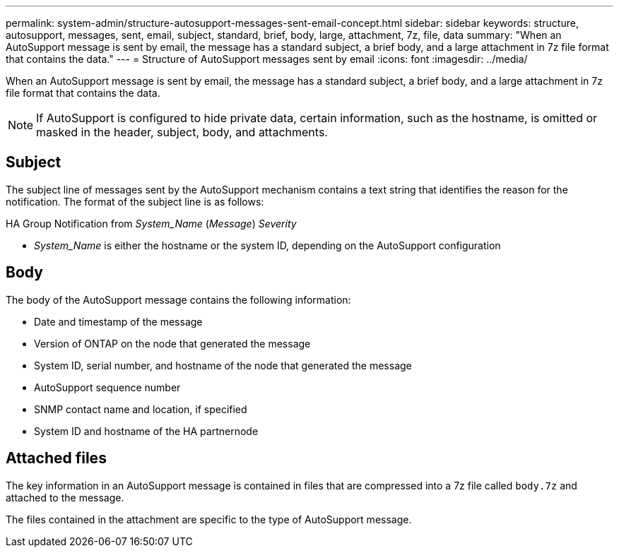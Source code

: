 ---
permalink: system-admin/structure-autosupport-messages-sent-email-concept.html
sidebar: sidebar
keywords: structure, autosupport, messages, sent, email, subject, standard, brief, body, large, attachment, 7z, file, data
summary: "When an AutoSupport message is sent by email, the message has a standard subject, a brief body, and a large attachment in 7z file format that contains the data."
---
= Structure of AutoSupport messages sent by email
:icons: font
:imagesdir: ../media/

[.lead]
When an AutoSupport message is sent by email, the message has a standard subject, a brief body, and a large attachment in 7z file format that contains the data.

[NOTE]
====
If AutoSupport is configured to hide private data, certain information, such as the hostname, is omitted or masked in the header, subject, body, and attachments.
====

== Subject

The subject line of messages sent by the AutoSupport mechanism contains a text string that identifies the reason for the notification. The format of the subject line is as follows:

HA Group Notification from _System_Name_ (_Message_) _Severity_

* _System_Name_ is either the hostname or the system ID, depending on the AutoSupport configuration

== Body

The body of the AutoSupport message contains the following information:

* Date and timestamp of the message
* Version of ONTAP on the node that generated the message
* System ID, serial number, and hostname of the node that generated the message
* AutoSupport sequence number
* SNMP contact name and location, if specified
* System ID and hostname of the HA partnernode

== Attached files

The key information in an AutoSupport message is contained in files that are compressed into a 7z file called `body.7z` and attached to the message.

The files contained in the attachment are specific to the type of AutoSupport message.
